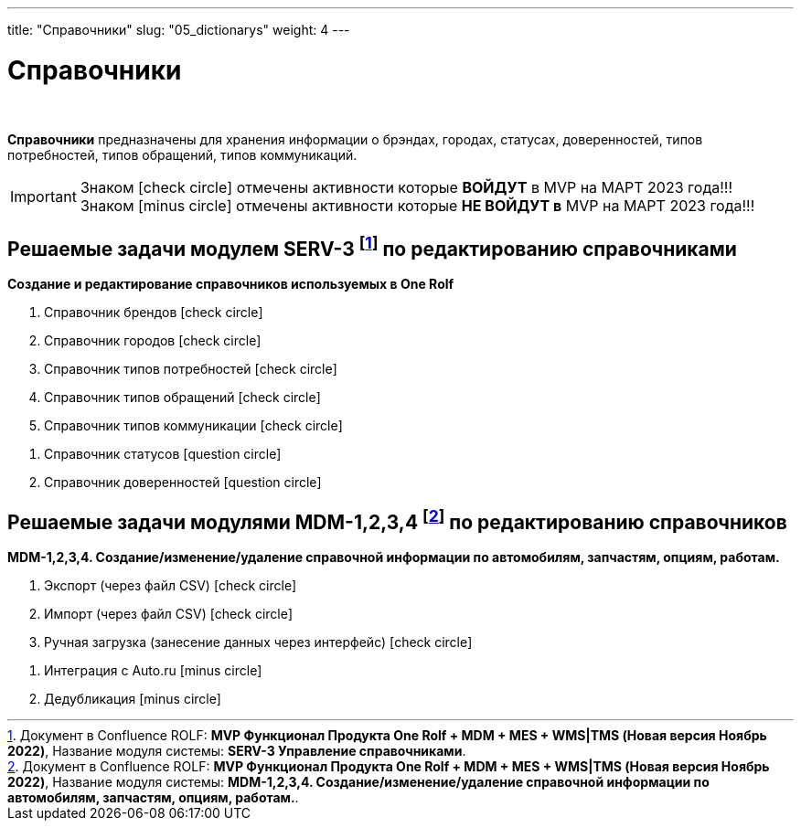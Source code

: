 ---
title: "Справочники"
slug: "05_dictionarys"
weight: 4
---

:toc: auto
:toc-title: Содержание
:doctype: book
:icons: font
:figure-caption: Рисунок
:source-highlighter: pygments
:pygments-css: style
:pygments-style: monokai
:includedir: ./content/

:imgdir: /02_05_img/
:imagesdir: {imgdir}
ifeval::[{exp2pdf} == 1]
:imagesdir: static{imgdir}
:includedir: ../
endif::[]

:imagesoutdir: ./static/02_05_img/

= Справочники

{empty} +

****
*Справочники* предназначены для хранения информации о брэндах, городах, статусах, доверенностей, типов потребностей, типов обращений, типов коммуникаций.
****

====
IMPORTANT: Знаком icon:check-circle[role=green] отмечены активности которые *ВОЙДУТ* в MVP на МАРТ 2023 года!!! +
Знаком icon:minus-circle[role=red] отмечены активности которые *[red]#НЕ# ВОЙДУТ в* MVP на МАРТ 2023 года!!!
====

[[SERV-3]]
== Решаемые задачи модулем SERV-3 footnote:SERV-3[Документ в Confluence ROLF: [blue]#*MVP Функционал Продукта One Rolf + MDM + MES + WMS|TMS (Новая версия Ноябрь 2022)*#, Название модуля системы: [blue]#*SERV-3 Управление справочниками*#.] по редактированию справочниками

*Создание и редактирование справочников используемых в One Rolf*
****
[.green.background]
====
. Справочник брендов icon:check-circle[role=green]
. Справочник городов icon:check-circle[role=green]
. Справочник типов потребностей icon:check-circle[role=green]
. Справочник типов обращений icon:check-circle[role=green]
. Справочник типов коммуникации icon:check-circle[role=green]
====
[.red.background]
====
. Справочник статусов icon:question-circle[role=blue]
. Справочник доверенностей icon:question-circle[role=blue]
====
****

[[MDM-1234]]
== Решаемые задачи модулями MDM-1,2,3,4 footnote:MDM-1234[Документ в Confluence ROLF: [blue]#*MVP Функционал Продукта One Rolf + MDM + MES + WMS|TMS (Новая версия Ноябрь 2022)*#, Название модуля системы: [blue]#*MDM-1,2,3,4. Создание/изменение/удаление справочной информации по автомобилям, запчастям, опциям, работам.*#.] по редактированию справочников

*MDM-1,2,3,4. Создание/изменение/удаление справочной информации по автомобилям, запчастям, опциям, работам.*
****
[.green.background]
====
. Экспорт (через файл CSV) icon:check-circle[role=green]
. Импорт (через файл CSV) icon:check-circle[role=green]
. Ручная загрузка (занесение данных через интерфейс) icon:check-circle[role=green]
====
[.red.background]
====
. Интеграция с Auto.ru icon:minus-circle[role=red]
. Дедубликация icon:minus-circle[role=red]
====
****